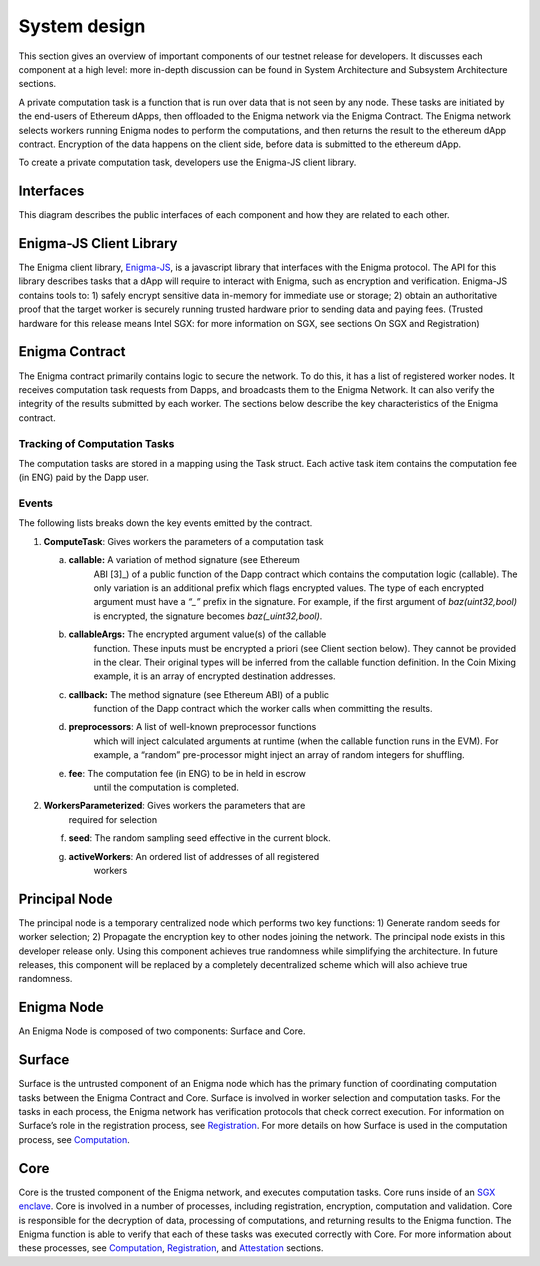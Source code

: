 System design
==============
This section gives an overview of important components of our testnet
release for developers. It discusses each component at a high level:
more in-depth discussion can be found in System Architecture and
Subsystem Architecture sections.

A private computation task is a function that is run over data that is
not seen by any node. These tasks are initiated by the end-users of
Ethereum dApps, then offloaded to the Enigma network via the Enigma
Contract. The Enigma network selects workers running Enigma nodes to
perform the computations, and then returns the result to the ethereum
dApp contract. Encryption of the data happens on the client side, before
data is submitted to the ethereum dApp.

To create a private computation task, developers use the Enigma-JS
client library.

Interfaces
~~~~~~~~~~

This diagram describes the public interfaces of each component and how
they are related to each other.

Enigma-JS Client Library
~~~~~~~~~~~~~~~~~~~~~~~~

The Enigma client library, `Enigma-JS <#_ydldonl0i1f1>`__, is a
javascript library that interfaces with the Enigma protocol. The API for
this library describes tasks that a dApp will require to interact with
Enigma, such as encryption and verification. Enigma-JS contains tools
to: 1) safely encrypt sensitive data in-memory for immediate use or
storage; 2) obtain an authoritative proof that the target worker is
securely running trusted hardware prior to sending data and paying fees.
(Trusted hardware for this release means Intel SGX: for more information
on SGX, see sections On SGX and Registration)

Enigma Contract
~~~~~~~~~~~~~~~

The Enigma contract primarily contains logic to secure the network. To
do this, it has a list of registered worker nodes. It receives
computation task requests from Dapps, and broadcasts them to the Enigma
Network. It can also verify the integrity of the results submitted by
each worker. The sections below describe the key characteristics of the
Enigma contract.

Tracking of Computation Tasks
^^^^^^^^^^^^^^^^^^^^^^^^^^^^^

The computation tasks are stored in a mapping using the Task struct.
Each active task item contains the computation fee (in ENG) paid by the
Dapp user.

Events
^^^^^^

The following lists breaks down the key events emitted by the contract.

1. **ComputeTask**: Gives workers the parameters of a computation task

   a. **callable:** A variation of method signature (see Ethereum
         ABI [3]_) of a public function of the Dapp contract which
         contains the computation logic (callable). The only variation
         is an additional prefix which flags encrypted values. The type
         of each encrypted argument must have a *“_”* prefix in the
         signature. For example, if the first argument of
         *baz(uint32,bool)* is encrypted, the signature becomes
         *baz(_uint32,bool)*.

   b. **callableArgs:** The encrypted argument value(s) of the callable
         function. These inputs must be encrypted a priori (see Client
         section below). They cannot be provided in the clear. Their
         original types will be inferred from the callable function
         definition. In the Coin Mixing example, it is an array of
         encrypted destination addresses.

   c. **callback:** The method signature (see Ethereum ABI) of a public
         function of the Dapp contract which the worker calls when
         committing the results.

   d. **preprocessors**: A list of well-known preprocessor functions
         which will inject calculated arguments at runtime (when the
         callable function runs in the EVM). For example, a “random”
         pre-processor might inject an array of random integers for
         shuffling.

   e. **fee**: The computation fee (in ENG) to be in held in escrow
         until the computation is completed.

2. **WorkersParameterized**: Gives workers the parameters that are
      required for selection

   f. **seed**: The random sampling seed effective in the current block.

   g. **activeWorkers**: An ordered list of addresses of all registered
         workers

Principal Node
~~~~~~~~~~~~~~

The principal node is a temporary centralized node which performs two
key functions: 1) Generate random seeds for worker selection; 2)
Propagate the encryption key to other nodes joining the network. The
principal node exists in this developer release only. Using this
component achieves true randomness while simplifying the architecture.
In future releases, this component will be replaced by a completely
decentralized scheme which will also achieve true randomness.

Enigma Node
~~~~~~~~~~~

An Enigma Node is composed of two components: Surface and Core.

.. image:: https://s3.amazonaws.com/enigmaco-docs/protocol/surface-to-core.png
    :align: center
    :alt: Surface to Core Diagram

Surface
~~~~~~~

Surface is the untrusted component of an Enigma node which has the
primary function of coordinating computation tasks between the Enigma
Contract and Core. Surface is involved in worker selection and
computation tasks. For the tasks in each process, the Enigma network has
verification protocols that check correct execution. For information on
Surface’s role in the registration process, see
`Registration <#registration>`__. For more details on how Surface is
used in the computation process, see `Computation <#computation>`__.

Core
~~~~

Core is the trusted component of the Enigma network, and executes
computation tasks. Core runs inside of an `SGX enclave <#on-sgx>`__.
Core is involved in a number of processes, including registration,
encryption, computation and validation. Core is responsible for the
decryption of data, processing of computations, and returning results to
the Enigma function. The Enigma function is able to verify that each of
these tasks was executed correctly with Core. For more information about
these processes, see `Computation <#computation>`__,
`Registration <#registration>`__, and `Attestation <#attestation>`__
sections.